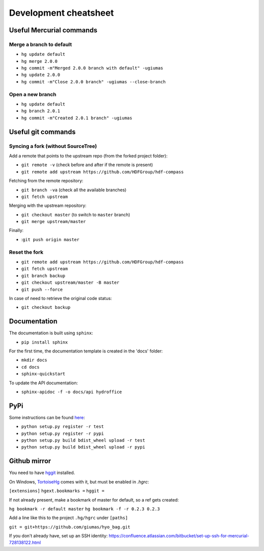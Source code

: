 **********************
Development cheatsheet
**********************


Useful Mercurial commands
=========================

Merge a branch to default
-------------------------

* ``hg update default``
* ``hg merge 2.0.0``
* ``hg commit -m"Merged 2.0.0 branch with default" -ugiumas``
* ``hg update 2.0.0``
* ``hg commit -m"Close 2.0.0 branch" -ugiumas --close-branch``

Open a new branch
-----------------

* ``hg update default``
* ``hg branch 2.0.1``
* ``hg commit -m"Created 2.0.1 branch" -ugiumas``



Useful git commands
===================

Syncing a fork (without SourceTree)
-----------------------------------

Add a remote that points to the upstream repo (from the forked project folder):

* ``git remote -v`` (check before and after if the remote is present)
* ``git remote add upstream https://github.com/HDFGroup/hdf-compass``

Fetching from the remote repository:

* ``git branch -va`` (check all the available branches)
* ``git fetch upstream``

Merging with the upstream repository:

* ``git checkout master`` (to switch to ``master`` branch)
* ``git merge upstream/master``

Finally:

* :``git push origin master``

Reset the fork
--------------

* ``git remote add upstream https://github.com/HDFGroup/hdf-compass``
* ``git fetch upstream``
* ``git branch backup``
* ``git checkout upstream/master -B master``
* ``git push --force``

In case of need to retrieve the original code status:

* ``git checkout backup``


Documentation
=============

The documentation is built using ``sphinx``:

* ``pip install sphinx``

For the first time, the documentation template is created in the 'docs' folder:

* ``mkdir docs``
* ``cd docs``
* ``sphinx-quickstart``

To update the API documentation:

* ``sphinx-apidoc -f -o docs/api hydroffice``


PyPi
====

Some instructions can be found `here <https://wiki.python.org/moin/TestPyPI>`_:

* ``python setup.py register -r test``
* ``python setup.py register -r pypi``
* ``python setup.py build bdist_wheel upload -r test``
* ``python setup.py build bdist_wheel upload -r pypi``


Github mirror
=============

You need to have `hggit <http://hg-git.github.io/>`_ installed.

On Windows, `TortoiseHg <http://tortoisehg.bitbucket.org/>`_ comes with it, but must be enabled in `.hgrc`:

``[extensions]``
``hgext.bookmarks =``
``hggit =``

If not already present, make a bookmark of master for default, so a ref gets created:

``hg bookmark -r default master``
``hg bookmark -f -r 0.2.3 0.2.3``

Add a line like this to the project ``.hg/hgrc`` under ``[paths]``

``git = git+https://github.com/giumas/hyo_bag.git``

If you don't already have, set up an SSH identity: https://confluence.atlassian.com/bitbucket/set-up-ssh-for-mercurial-728138122.html

